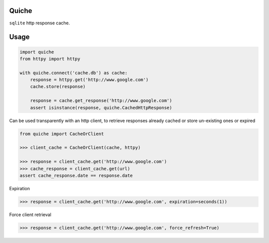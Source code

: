 Quiche
======

``sqlite`` http response cache.


Usage
=====

.. code-block:: python

    import quiche
    from httpy import httpy

    with quiche.connect('cache.db') as cache:
        response = httpy.get('http://www.google.com')
        cache.store(response)

        response = cache.get_response('http://www.google.com')
        assert isinstance(response, quiche.CachedHttpResponse)


Can be used transparently with an http client, to retrieve responses already cached or store un-existing ones or expired

.. code-block:: python

    from quiche import CacheOrClient

    >>> client_cache = CacheOrClient(cache, httpy)

    >>> response = client_cache.get('http://www.google.com')
    >>> cache_response = client_cache.get(url)
    assert cache_response.date == response.date


Expiration

.. code-block:: python

    >>> response = client_cache.get('http://www.google.com', expiration=seconds(1))

Force client retrieval

.. code-block:: python

    >>> response = client_cache.get('http://www.google.com', force_refresh=True)



